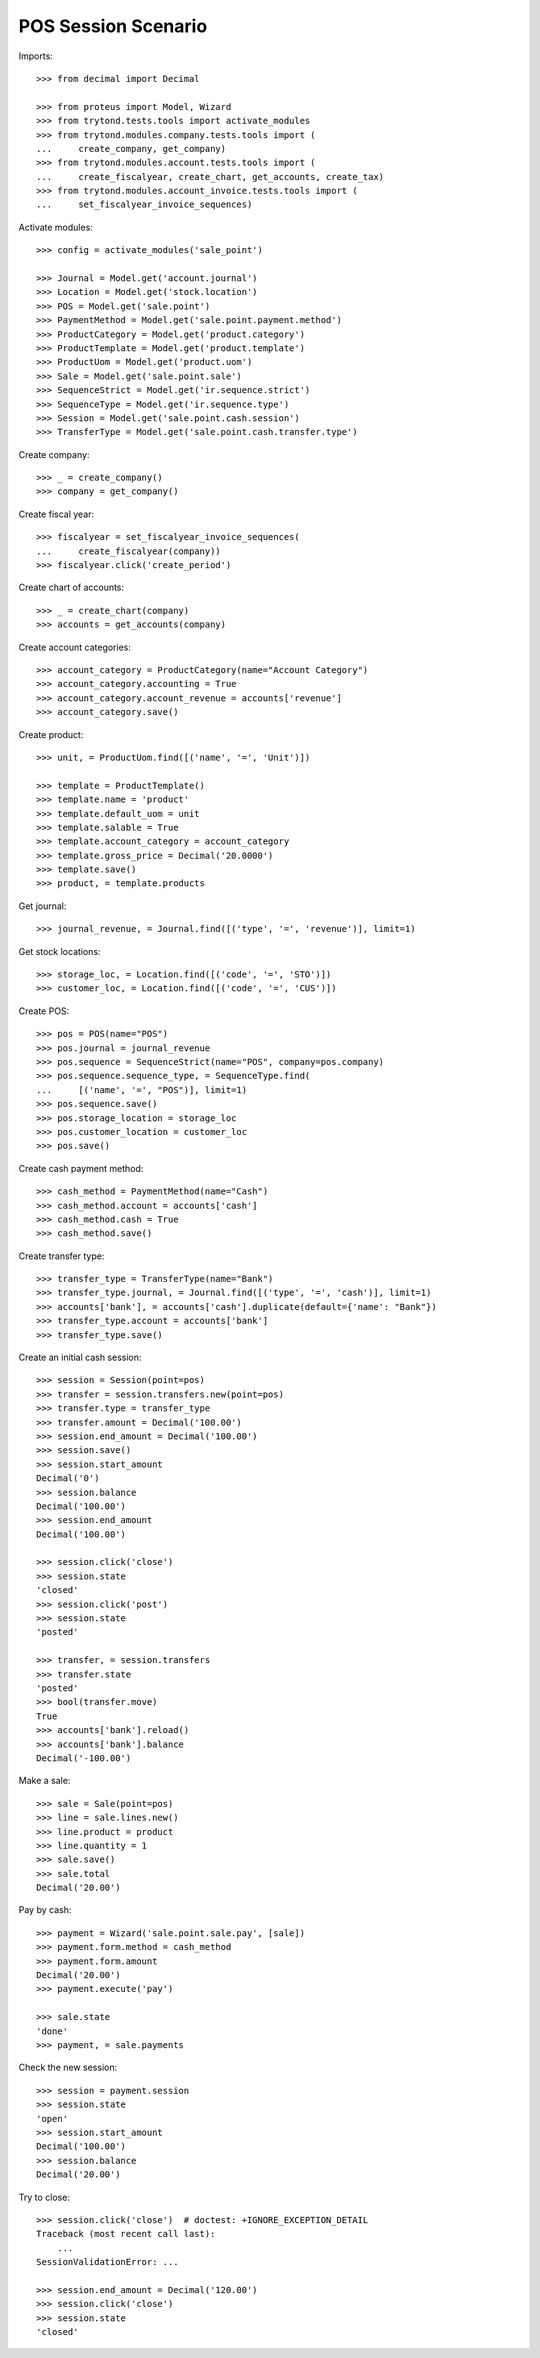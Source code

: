 ====================
POS Session Scenario
====================

Imports::

    >>> from decimal import Decimal

    >>> from proteus import Model, Wizard
    >>> from trytond.tests.tools import activate_modules
    >>> from trytond.modules.company.tests.tools import (
    ...     create_company, get_company)
    >>> from trytond.modules.account.tests.tools import (
    ...     create_fiscalyear, create_chart, get_accounts, create_tax)
    >>> from trytond.modules.account_invoice.tests.tools import (
    ...     set_fiscalyear_invoice_sequences)

Activate modules::

    >>> config = activate_modules('sale_point')

    >>> Journal = Model.get('account.journal')
    >>> Location = Model.get('stock.location')
    >>> POS = Model.get('sale.point')
    >>> PaymentMethod = Model.get('sale.point.payment.method')
    >>> ProductCategory = Model.get('product.category')
    >>> ProductTemplate = Model.get('product.template')
    >>> ProductUom = Model.get('product.uom')
    >>> Sale = Model.get('sale.point.sale')
    >>> SequenceStrict = Model.get('ir.sequence.strict')
    >>> SequenceType = Model.get('ir.sequence.type')
    >>> Session = Model.get('sale.point.cash.session')
    >>> TransferType = Model.get('sale.point.cash.transfer.type')

Create company::

    >>> _ = create_company()
    >>> company = get_company()

Create fiscal year::

    >>> fiscalyear = set_fiscalyear_invoice_sequences(
    ...     create_fiscalyear(company))
    >>> fiscalyear.click('create_period')

Create chart of accounts::

    >>> _ = create_chart(company)
    >>> accounts = get_accounts(company)

Create account categories::

    >>> account_category = ProductCategory(name="Account Category")
    >>> account_category.accounting = True
    >>> account_category.account_revenue = accounts['revenue']
    >>> account_category.save()

Create product::

    >>> unit, = ProductUom.find([('name', '=', 'Unit')])

    >>> template = ProductTemplate()
    >>> template.name = 'product'
    >>> template.default_uom = unit
    >>> template.salable = True
    >>> template.account_category = account_category
    >>> template.gross_price = Decimal('20.0000')
    >>> template.save()
    >>> product, = template.products

Get journal::

    >>> journal_revenue, = Journal.find([('type', '=', 'revenue')], limit=1)

Get stock locations::

    >>> storage_loc, = Location.find([('code', '=', 'STO')])
    >>> customer_loc, = Location.find([('code', '=', 'CUS')])

Create POS::

    >>> pos = POS(name="POS")
    >>> pos.journal = journal_revenue
    >>> pos.sequence = SequenceStrict(name="POS", company=pos.company)
    >>> pos.sequence.sequence_type, = SequenceType.find(
    ...     [('name', '=', "POS")], limit=1)
    >>> pos.sequence.save()
    >>> pos.storage_location = storage_loc
    >>> pos.customer_location = customer_loc
    >>> pos.save()

Create cash payment method::

    >>> cash_method = PaymentMethod(name="Cash")
    >>> cash_method.account = accounts['cash']
    >>> cash_method.cash = True
    >>> cash_method.save()

Create transfer type::

    >>> transfer_type = TransferType(name="Bank")
    >>> transfer_type.journal, = Journal.find([('type', '=', 'cash')], limit=1)
    >>> accounts['bank'], = accounts['cash'].duplicate(default={'name': "Bank"})
    >>> transfer_type.account = accounts['bank']
    >>> transfer_type.save()

Create an initial cash session::

    >>> session = Session(point=pos)
    >>> transfer = session.transfers.new(point=pos)
    >>> transfer.type = transfer_type
    >>> transfer.amount = Decimal('100.00')
    >>> session.end_amount = Decimal('100.00')
    >>> session.save()
    >>> session.start_amount
    Decimal('0')
    >>> session.balance
    Decimal('100.00')
    >>> session.end_amount
    Decimal('100.00')

    >>> session.click('close')
    >>> session.state
    'closed'
    >>> session.click('post')
    >>> session.state
    'posted'

    >>> transfer, = session.transfers
    >>> transfer.state
    'posted'
    >>> bool(transfer.move)
    True
    >>> accounts['bank'].reload()
    >>> accounts['bank'].balance
    Decimal('-100.00')

Make a sale::

    >>> sale = Sale(point=pos)
    >>> line = sale.lines.new()
    >>> line.product = product
    >>> line.quantity = 1
    >>> sale.save()
    >>> sale.total
    Decimal('20.00')

Pay by cash::

    >>> payment = Wizard('sale.point.sale.pay', [sale])
    >>> payment.form.method = cash_method
    >>> payment.form.amount
    Decimal('20.00')
    >>> payment.execute('pay')

    >>> sale.state
    'done'
    >>> payment, = sale.payments

Check the new session::

    >>> session = payment.session
    >>> session.state
    'open'
    >>> session.start_amount
    Decimal('100.00')
    >>> session.balance
    Decimal('20.00')

Try to close::

    >>> session.click('close')  # doctest: +IGNORE_EXCEPTION_DETAIL
    Traceback (most recent call last):
        ...
    SessionValidationError: ...

    >>> session.end_amount = Decimal('120.00')
    >>> session.click('close')
    >>> session.state
    'closed'
